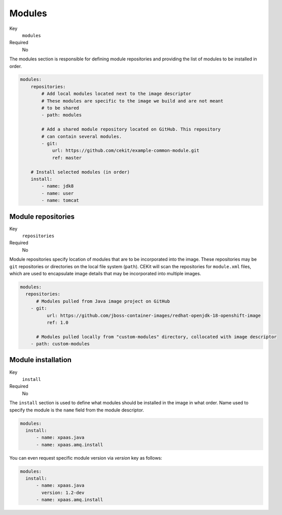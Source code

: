 Modules
-------

Key
    ``modules``
Required
    No

The modules section is responsible for defining module repositories and providing the list of modules
to be installed in order. 

.. code-block:: yaml

    modules:
        repositories:
            # Add local modules located next to the image descriptor
            # These modules are specific to the image we build and are not meant
            # to be shared
            - path: modules

            # Add a shared module repository located on GitHub. This repository
            # can contain several modules.
            - git:
                url: https://github.com/cekit/example-common-module.git
                ref: master

        # Install selected modules (in order)
        install:
            - name: jdk8
            - name: user
            - name: tomcat

Module repositories
^^^^^^^^^^^^^^^^^^^

Key
    ``repositories``
Required
    No

Module repositories specify location of modules that are to be incorporated
into the image. These repositories may be ``git`` repositories or directories
on the local file system (``path``). CEKit will scan the repositories for
``module.xml`` files, which are used to encapsulate image details that may be
incorporated into multiple images.

.. code-block:: yaml

    modules:
      repositories:
          # Modules pulled from Java image project on GitHub
        - git:
              url: https://github.com/jboss-container-images/redhat-openjdk-18-openshift-image
              ref: 1.0

          # Modules pulled locally from "custom-modules" directory, collocated with image descriptor
        - path: custom-modules

Module installation
^^^^^^^^^^^^^^^^^^^

Key
    ``install``
Required
    No

The ``install`` section is used to define what modules should be installed in the image
in what order. Name used to specify the module is the ``name`` field from the module
descriptor.

.. code-block:: yaml

    modules:
      install:
          - name: xpaas.java
          - name: xpaas.amq.install

You can even request specific module version via *version* key as follows:

.. code-block:: yaml

    modules:
      install:
          - name: xpaas.java
	    version: 1.2-dev
          - name: xpaas.amq.install

